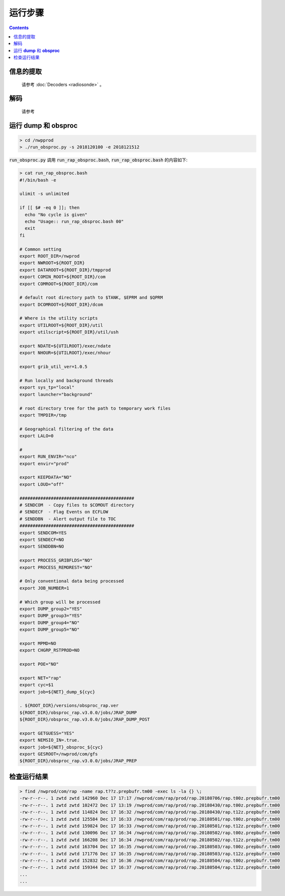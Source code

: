 ===================
运行步骤
===================

.. contents ::

信息的提取
^^^^^^^^^
    
    请参考 :doc:`Decoders <radiosonde>` 。

解码
^^^^^
    
    请参考

运行 **dump** 和 **obsproc**
^^^^^^^^^^^^^^^^^^^^^^^^^^^^

.. code-block :: bash

    > cd /nwpprod
    > ./run_obsproc.py -s 2018120100 -e 2018121512

:code:`run_obsproc.py` 调用 :code:`run_rap_obsproc.bash`, :code:`run_rap_obsproc.bash` 的内容如下:

.. code-block :: bash

    > cat run_rap_obsproc.bash 
    #!/bin/bash -e

    ulimit -s unlimited

    if [[ $# -eq 0 ]]; then
      echo "No cycle is given"
      echo "Usage:: run_rap_obsproc.bash 00"
      exit
    fi

    # Common setting
    export ROOT_DIR=/nwprod
    export NWROOT=${ROOT_DIR}
    export DATAROOT=${ROOT_DIR}/tmpprod
    export COMIN_ROOT=${ROOT_DIR}/com
    export COMROOT=${ROOT_DIR}/com

    # default root directory path to $TANK, $EPRM and $QPRM
    export DCOMROOT=${ROOT_DIR}/dcom

    # Where is the utility scripts
    export UTILROOT=${ROOT_DIR}/util
    export utilscript=${ROOT_DIR}/util/ush

    export NDATE=${UTILROOT}/exec/ndate
    export NHOUR=${UTILROOT}/exec/nhour

    export grib_util_ver=1.0.5

    # Run locally and background threads
    export sys_tp="local"
    export launcher="background"

    # root directory tree for the path to temporary work files
    export TMPDIR=/tmp

    # Geographical filtering of the data
    export LALO=0

    # 
    export RUN_ENVIR="nco"
    export envir="prod"

    export KEEPDATA="NO"
    export LOUD="off"

    ############################################
    # SENDCOM  - Copy files to $COMOUT directory
    # SENDECF  - Flag Events on ECFLOW
    # SENDDBN  - Alert output file to TOC
    ############################################
    export SENDCOM=YES
    export SENDECF=NO
    export SENDDBN=NO

    export PROCESS_GRIBFLDS="NO"
    export PROCESS_REMOREST="NO"

    # Only conventional data being processed
    export JOB_NUMBER=1

    # Which group will be processed
    export DUMP_group2="YES"
    export DUMP_group3="YES"
    export DUMP_group4="NO"
    export DUMP_group5="NO"

    export MPMD=NO
    export CHGRP_RSTPROD=NO

    export POE="NO"

    export NET="rap"
    export cyc=$1
    export job=${NET}_dump_${cyc}

    . ${ROOT_DIR}/versions/obsproc_rap.ver
    ${ROOT_DIR}/obsproc_rap.v3.0.0/jobs/JRAP_DUMP
    ${ROOT_DIR}/obsproc_rap.v3.0.0/jobs/JRAP_DUMP_POST

    export GETGUESS="YES"
    export NEMSIO_IN=.true.
    export job=${NET}_obsproc_${cyc}
    export GESROOT=/nwprod/com/gfs
    ${ROOT_DIR}/obsproc_rap.v3.0.0/jobs/JRAP_PREP

检查运行结果
^^^^^^^^^^^

.. code :: bash

    > find /nwprod/com/rap -name rap.t??z.prepbufr.tm00 -exec ls -la {} \;
    -rw-r--r--. 1 zwtd zwtd 142960 Dec 17 17:17 /nwprod/com/rap/prod/rap.20180706/rap.t00z.prepbufr.tm00
    -rw-r--r--. 1 zwtd zwtd 102472 Dec 17 13:19 /nwprod/com/rap/prod/rap.20180430/rap.t00z.prepbufr.tm00
    -rw-r--r--. 1 zwtd zwtd 114824 Dec 17 16:32 /nwprod/com/rap/prod/rap.20180430/rap.t12z.prepbufr.tm00
    -rw-r--r--. 1 zwtd zwtd 125584 Dec 17 16:33 /nwprod/com/rap/prod/rap.20180501/rap.t00z.prepbufr.tm00
    -rw-r--r--. 1 zwtd zwtd 159824 Dec 17 16:33 /nwprod/com/rap/prod/rap.20180501/rap.t12z.prepbufr.tm00
    -rw-r--r--. 1 zwtd zwtd 130096 Dec 17 16:34 /nwprod/com/rap/prod/rap.20180502/rap.t00z.prepbufr.tm00
    -rw-r--r--. 1 zwtd zwtd 166208 Dec 17 16:34 /nwprod/com/rap/prod/rap.20180502/rap.t12z.prepbufr.tm00
    -rw-r--r--. 1 zwtd zwtd 163704 Dec 17 16:35 /nwprod/com/rap/prod/rap.20180503/rap.t00z.prepbufr.tm00
    -rw-r--r--. 1 zwtd zwtd 171776 Dec 17 16:35 /nwprod/com/rap/prod/rap.20180503/rap.t12z.prepbufr.tm00
    -rw-r--r--. 1 zwtd zwtd 152832 Dec 17 16:36 /nwprod/com/rap/prod/rap.20180504/rap.t00z.prepbufr.tm00
    -rw-r--r--. 1 zwtd zwtd 159344 Dec 17 16:37 /nwprod/com/rap/prod/rap.20180504/rap.t12z.prepbufr.tm00
    ...
    ...
